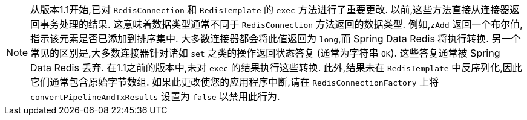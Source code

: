NOTE: 从版本1.1开始,已对 `RedisConnection` 和 `RedisTemplate` 的 `exec` 方法进行了重要更改. 以前,这些方法直接从连接器返回事务处理的结果. 这意味着数据类型通常不同于 `RedisConnection` 方法返回的数据类型.
例如,`zAdd` 返回一个布尔值,指示该元素是否已添加到排序集中. 大多数连接器都会将此值返回为 `long`,而 Spring Data Redis 将执行转换. 另一个常见的区别是,大多数连接器针对诸如 `set` 之类的操作返回状态答复
(通常为字符串 `OK`). 这些答复通常被 Spring Data Redis 丢弃. 在1.1之前的版本中,未对 `exec` 的结果执行这些转换. 此外,结果未在 `RedisTemplate` 中反序列化,因此它们通常包含原始字节数组.
如果此更改使您的应用程序中断,请在 `RedisConnectionFactory` 上将 `convertPipelineAndTxResults` 设置为 `false` 以禁用此行为.